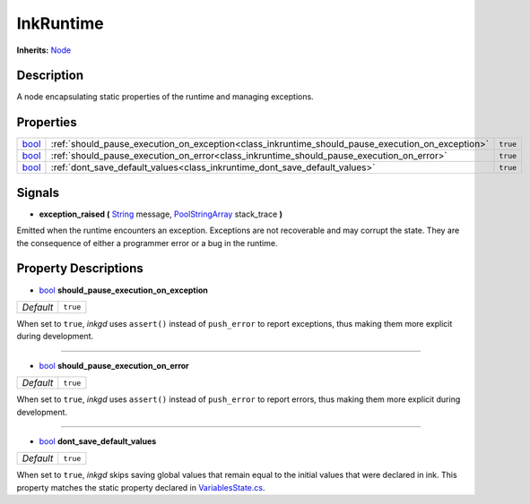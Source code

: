 .. This class should be generated. But for now, it's written by hand.

.. _class_inkruntime:

InkRuntime
==========

**Inherits:** Node_


Description
-----------

A node encapsulating static properties of the runtime and managing
exceptions.


Properties
----------

+-------+--------------------------------------------------------------------------------------------------+----------+
| bool_ | :ref:`should_pause_execution_on_exception<class_inkruntime_should_pause_execution_on_exception>` | ``true`` |
+-------+--------------------------------------------------------------------------------------------------+----------+
| bool_ | :ref:`should_pause_execution_on_error<class_inkruntime_should_pause_execution_on_error>`         | ``true`` |
+-------+--------------------------------------------------------------------------------------------------+----------+
| bool_ | :ref:`dont_save_default_values<class_inkruntime_dont_save_default_values>`                       | ``true`` |
+-------+--------------------------------------------------------------------------------------------------+----------+

Signals
-------

.. _class_inkruntime_exception_raised:

- **exception_raised (** String_ message, PoolStringArray_ stack_trace **)**

Emitted when the runtime encounters an exception. Exceptions are not recoverable
and may corrupt the state. They are the consequence of either a programmer error
or a bug in the runtime.

Property Descriptions
---------------------

.. _class_inkruntime_should_pause_execution_on_exception:

- bool_ **should_pause_execution_on_exception**

+-----------+----------+
| *Default* | ``true`` |
+-----------+----------+

When set to ``true``, *inkgd* uses ``assert()`` instead of ``push_error`` to
report exceptions, thus making them more explicit during development.

----

.. _class_inkruntime_should_pause_execution_on_error:

- bool_ **should_pause_execution_on_error**

+-----------+----------+
| *Default* | ``true`` |
+-----------+----------+

When set to ``true``, *inkgd* uses ``assert()`` instead of ``push_error`` to
report errors, thus making them more explicit during development.

----

.. _class_inkruntime_dont_save_default_values:

- bool_ **dont_save_default_values**

+-----------+----------+
| *Default* | ``true`` |
+-----------+----------+

When set to ``true``, *inkgd* skips saving global values that remain
equal to the initial values that were declared in ink. This property matches
the static property declared in `VariablesState.cs`_.

.. _`VariablesState.cs`: https://github.com/inkle/ink/blob/v1.0.0/ink-engine-runtime/VariablesState.cs

.. _bool: https://docs.godotengine.org/en/stable/classes/class_bool.html

.. _String: https://docs.godotengine.org/en/stable/classes/class_string.html
.. _PoolStringArray: https://docs.godotengine.org/en/stable/classes/class_poolstringarray.html

.. _Node: https://docs.godotengine.org/en/stable/classes/class_node.html
